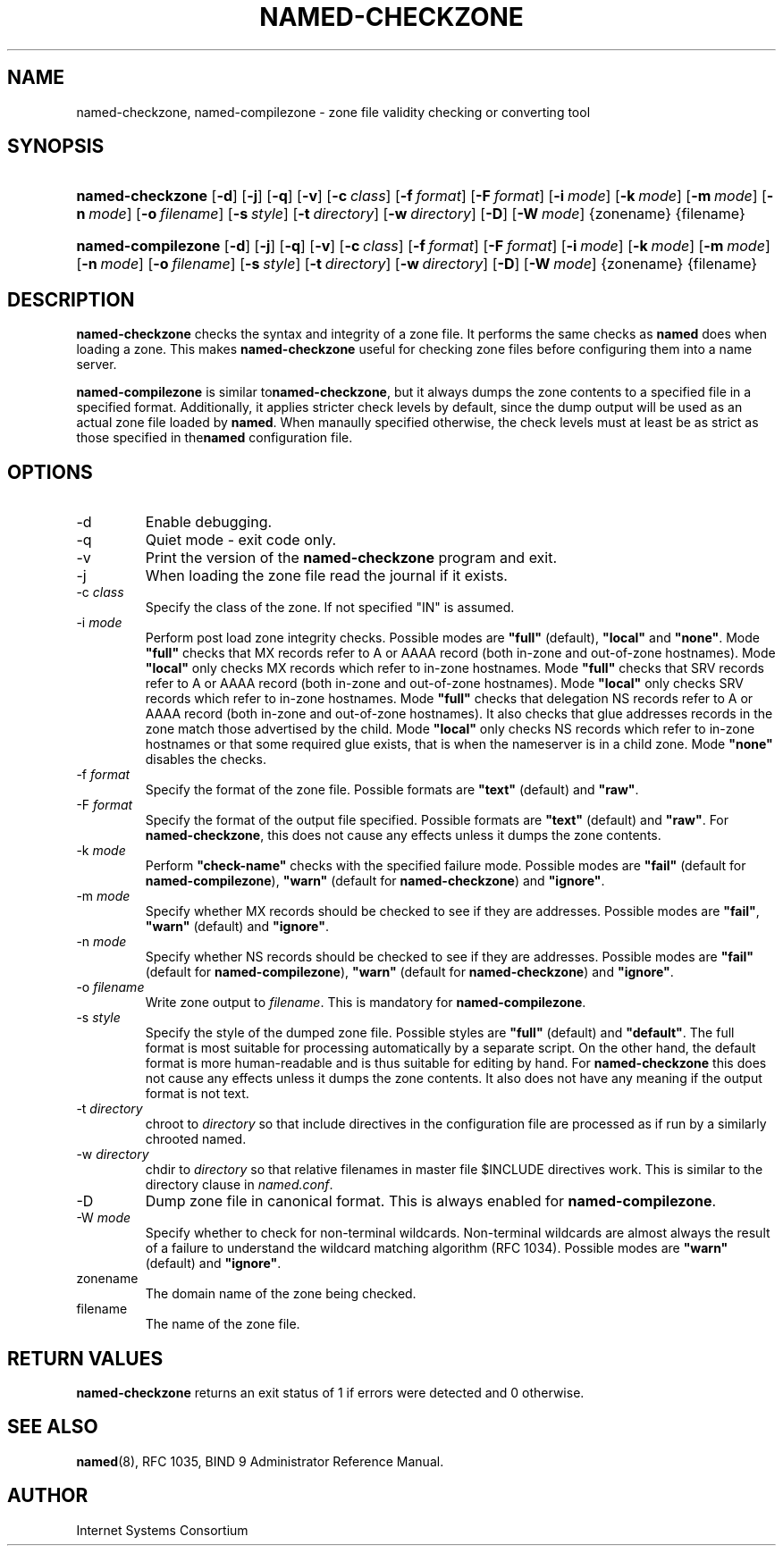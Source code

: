 .\" Copyright (C) 2004, 2005 Internet Systems Consortium, Inc. ("ISC")
.\" Copyright (C) 2000-2002 Internet Software Consortium.
.\" 
.\" Permission to use, copy, modify, and distribute this software for any
.\" purpose with or without fee is hereby granted, provided that the above
.\" copyright notice and this permission notice appear in all copies.
.\" 
.\" THE SOFTWARE IS PROVIDED "AS IS" AND ISC DISCLAIMS ALL WARRANTIES WITH
.\" REGARD TO THIS SOFTWARE INCLUDING ALL IMPLIED WARRANTIES OF MERCHANTABILITY
.\" AND FITNESS. IN NO EVENT SHALL ISC BE LIABLE FOR ANY SPECIAL, DIRECT,
.\" INDIRECT, OR CONSEQUENTIAL DAMAGES OR ANY DAMAGES WHATSOEVER RESULTING FROM
.\" LOSS OF USE, DATA OR PROFITS, WHETHER IN AN ACTION OF CONTRACT, NEGLIGENCE
.\" OR OTHER TORTIOUS ACTION, ARISING OUT OF OR IN CONNECTION WITH THE USE OR
.\" PERFORMANCE OF THIS SOFTWARE.
.\"
.\" $Id: named-checkzone.8,v 1.18.18.11 2005/06/20 02:44:24 marka Exp $
.\"
.hy 0
.ad l
.\"Generated by db2man.xsl. Don't modify this, modify the source.
.de Sh \" Subsection
.br
.if t .Sp
.ne 5
.PP
\fB\\$1\fR
.PP
..
.de Sp \" Vertical space (when we can't use .PP)
.if t .sp .5v
.if n .sp
..
.de Ip \" List item
.br
.ie \\n(.$>=3 .ne \\$3
.el .ne 3
.IP "\\$1" \\$2
..
.TH "NAMED-CHECKZONE" 8 "June 13, 2000" "" ""
.SH NAME
named-checkzone, named-compilezone \- zone file validity checking or converting tool
.SH "SYNOPSIS"
.HP 16
\fBnamed\-checkzone\fR [\fB\-d\fR] [\fB\-j\fR] [\fB\-q\fR] [\fB\-v\fR] [\fB\-c\ \fIclass\fR\fR] [\fB\-f\ \fIformat\fR\fR] [\fB\-F\ \fIformat\fR\fR] [\fB\-i\ \fImode\fR\fR] [\fB\-k\ \fImode\fR\fR] [\fB\-m\ \fImode\fR\fR] [\fB\-n\ \fImode\fR\fR] [\fB\-o\ \fIfilename\fR\fR] [\fB\-s\ \fIstyle\fR\fR] [\fB\-t\ \fIdirectory\fR\fR] [\fB\-w\ \fIdirectory\fR\fR] [\fB\-D\fR] [\fB\-W\ \fImode\fR\fR] {zonename} {filename}
.HP 18
\fBnamed\-compilezone\fR [\fB\-d\fR] [\fB\-j\fR] [\fB\-q\fR] [\fB\-v\fR] [\fB\-c\ \fIclass\fR\fR] [\fB\-f\ \fIformat\fR\fR] [\fB\-F\ \fIformat\fR\fR] [\fB\-i\ \fImode\fR\fR] [\fB\-k\ \fImode\fR\fR] [\fB\-m\ \fImode\fR\fR] [\fB\-n\ \fImode\fR\fR] [\fB\-o\ \fIfilename\fR\fR] [\fB\-s\ \fIstyle\fR\fR] [\fB\-t\ \fIdirectory\fR\fR] [\fB\-w\ \fIdirectory\fR\fR] [\fB\-D\fR] [\fB\-W\ \fImode\fR\fR] {zonename} {filename}
.SH "DESCRIPTION"
.PP
\fBnamed\-checkzone\fR checks the syntax and integrity of a zone file\&. It performs the same checks as \fBnamed\fR does when loading a zone\&. This makes \fBnamed\-checkzone\fR useful for checking zone files before configuring them into a name server\&.
.PP
 \fBnamed\-compilezone\fR is similar to\fBnamed\-checkzone\fR, but it always dumps the zone contents to a specified file in a specified format\&. Additionally, it applies stricter check levels by default, since the dump output will be used as an actual zone file loaded by \fBnamed\fR\&. When manaully specified otherwise, the check levels must at least be as strict as those specified in the\fBnamed\fR configuration file\&.
.SH "OPTIONS"
.TP
\-d
Enable debugging\&.
.TP
\-q
Quiet mode \- exit code only\&.
.TP
\-v
Print the version of the \fBnamed\-checkzone\fR program and exit\&.
.TP
\-j
When loading the zone file read the journal if it exists\&.
.TP
\-c \fIclass\fR
Specify the class of the zone\&. If not specified "IN" is assumed\&.
.TP
\-i \fImode\fR
Perform post load zone integrity checks\&. Possible modes are \fB"full"\fR (default), \fB"local"\fR and \fB"none"\fR\&.
Mode \fB"full"\fR checks that MX records refer to A or AAAA record (both in\-zone and out\-of\-zone hostnames)\&. Mode \fB"local"\fR only checks MX records which refer to in\-zone hostnames\&.
Mode \fB"full"\fR checks that SRV records refer to A or AAAA record (both in\-zone and out\-of\-zone hostnames)\&. Mode \fB"local"\fR only checks SRV records which refer to in\-zone hostnames\&.
Mode \fB"full"\fR checks that delegation NS records refer to A or AAAA record (both in\-zone and out\-of\-zone hostnames)\&. It also checks that glue addresses records in the zone match those advertised by the child\&. Mode \fB"local"\fR only checks NS records which refer to in\-zone hostnames or that some required glue exists, that is when the nameserver is in a child zone\&.
Mode \fB"none"\fR disables the checks\&.
.TP
\-f \fIformat\fR
Specify the format of the zone file\&. Possible formats are \fB"text"\fR (default) and \fB"raw"\fR\&.
.TP
\-F \fIformat\fR
Specify the format of the output file specified\&. Possible formats are \fB"text"\fR (default) and \fB"raw"\fR\&. For \fBnamed\-checkzone\fR, this does not cause any effects unless it dumps the zone contents\&.
.TP
\-k \fImode\fR
Perform \fB"check\-name"\fR checks with the specified failure mode\&. Possible modes are \fB"fail"\fR (default for \fBnamed\-compilezone\fR), \fB"warn"\fR (default for \fBnamed\-checkzone\fR) and \fB"ignore"\fR\&.
.TP
\-m \fImode\fR
Specify whether MX records should be checked to see if they are addresses\&. Possible modes are \fB"fail"\fR, \fB"warn"\fR (default) and \fB"ignore"\fR\&.
.TP
\-n \fImode\fR
Specify whether NS records should be checked to see if they are addresses\&. Possible modes are \fB"fail"\fR (default for \fBnamed\-compilezone\fR), \fB"warn"\fR (default for \fBnamed\-checkzone\fR) and \fB"ignore"\fR\&.
.TP
\-o \fIfilename\fR
Write zone output to \fIfilename\fR\&. This is mandatory for \fBnamed\-compilezone\fR\&.
.TP
\-s \fIstyle\fR
Specify the style of the dumped zone file\&. Possible styles are \fB"full"\fR (default) and \fB"default"\fR\&. The full format is most suitable for processing automatically by a separate script\&. On the other hand, the default format is more human\-readable and is thus suitable for editing by hand\&. For \fBnamed\-checkzone\fR this does not cause any effects unless it dumps the zone contents\&. It also does not have any meaning if the output format is not text\&.
.TP
\-t \fIdirectory\fR
chroot to \fIdirectory\fR so that include directives in the configuration file are processed as if run by a similarly chrooted named\&.
.TP
\-w \fIdirectory\fR
chdir to \fIdirectory\fR so that relative filenames in master file $INCLUDE directives work\&. This is similar to the directory clause in \fInamed\&.conf\fR\&.
.TP
\-D
Dump zone file in canonical format\&. This is always enabled for \fBnamed\-compilezone\fR\&.
.TP
\-W \fImode\fR
Specify whether to check for non\-terminal wildcards\&. Non\-terminal wildcards are almost always the result of a failure to understand the wildcard matching algorithm (RFC 1034)\&. Possible modes are \fB"warn"\fR (default) and \fB"ignore"\fR\&.
.TP
zonename
The domain name of the zone being checked\&.
.TP
filename
The name of the zone file\&.
.SH "RETURN VALUES"
.PP
\fBnamed\-checkzone\fR returns an exit status of 1 if errors were detected and 0 otherwise\&.
.SH "SEE ALSO"
.PP
\fBnamed\fR(8), RFC 1035, BIND 9 Administrator Reference Manual\&.
.SH "AUTHOR"
.PP
Internet Systems Consortium 
